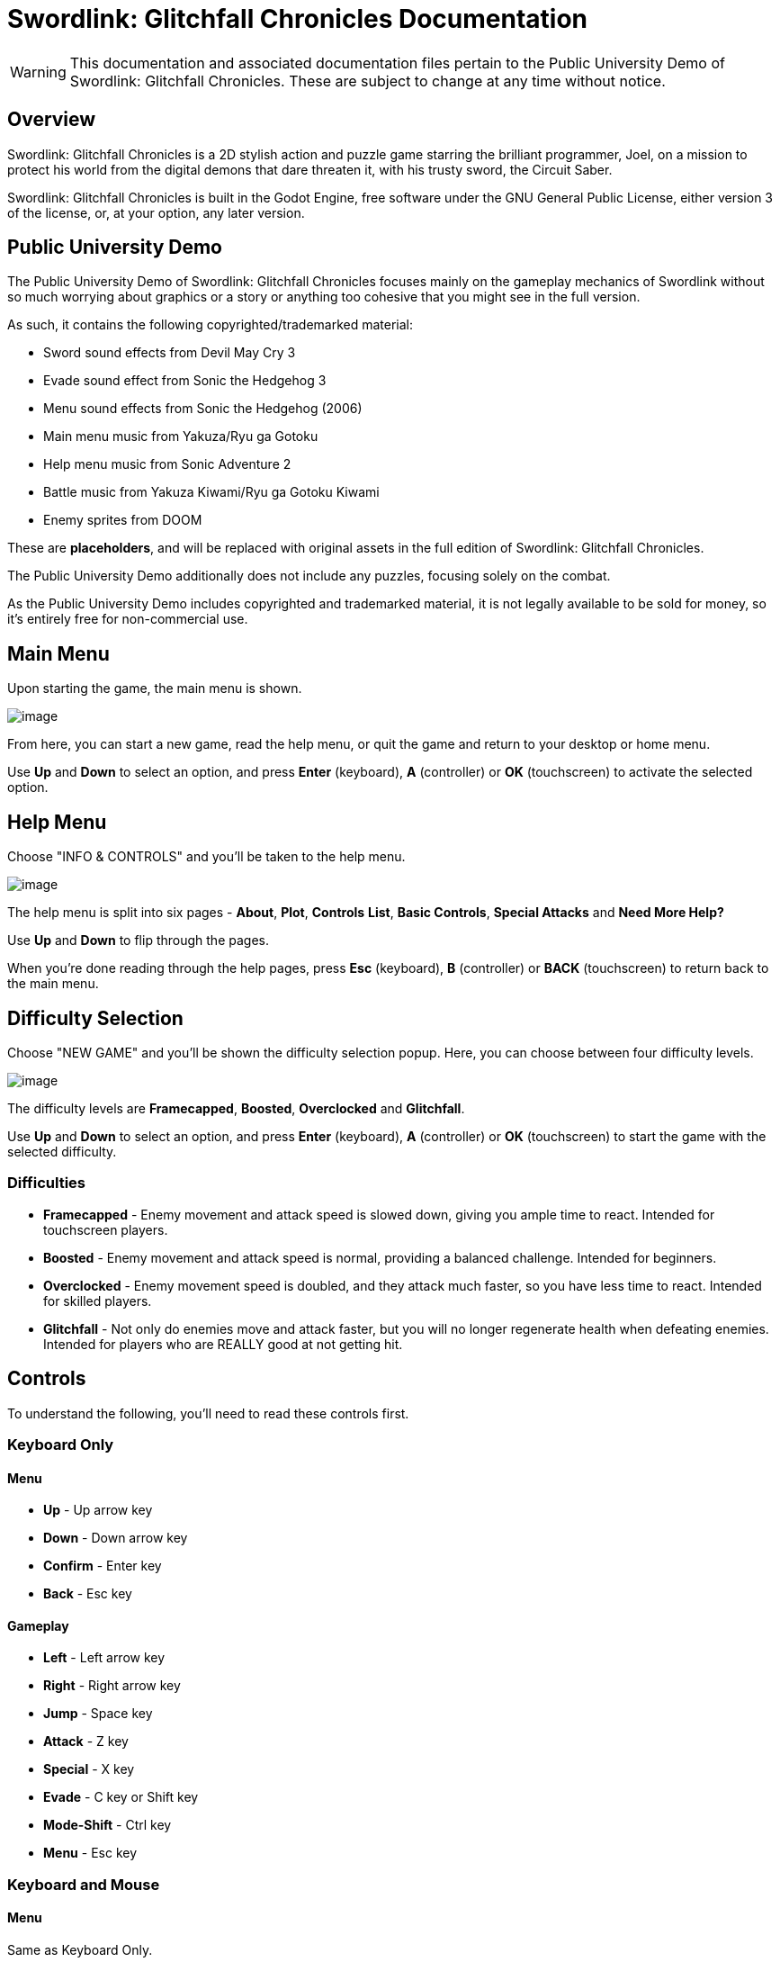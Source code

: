 = Swordlink: Glitchfall Chronicles Documentation

[WARNING]
====
This documentation and associated documentation files pertain to the
Public University Demo of Swordlink: Glitchfall Chronicles. These are
subject to change at any time without notice.
====

== Overview

Swordlink: Glitchfall Chronicles is a 2D stylish action and puzzle game
starring the brilliant programmer, Joel, on a mission to protect his
world from the digital demons that dare threaten it, with his trusty
sword, the Circuit Saber.

Swordlink: Glitchfall Chronicles is built in the Godot Engine, free
software under the GNU General Public License, either version 3 of the
license, or, at your option, any later version.

== Public University Demo

The Public University Demo of Swordlink: Glitchfall Chronicles focuses
mainly on the gameplay mechanics of Swordlink without so much worrying
about graphics or a story or anything too cohesive that you might see in
the full version.

As such, it contains the following copyrighted/trademarked material:

* Sword sound effects from Devil May Cry 3
* Evade sound effect from Sonic the Hedgehog 3
* Menu sound effects from Sonic the Hedgehog (2006)
* Main menu music from Yakuza/Ryu ga Gotoku
* Help menu music from Sonic Adventure 2
* Battle music from Yakuza Kiwami/Ryu ga Gotoku Kiwami
* Enemy sprites from DOOM

These are *placeholders*, and will be replaced with original assets in
the full edition of Swordlink: Glitchfall Chronicles.

The Public University Demo additionally does not include any puzzles,
focusing solely on the combat.

As the Public University Demo includes copyrighted and trademarked
material, it is not legally available to be sold for money, so it's
entirely free for non-commercial use.

== Main Menu

Upon starting the game, the main menu is shown.

image:menu-screenshot.png[image]

From here, you can start a new game, read the help menu, or quit the
game and return to your desktop or home menu.

Use *Up* and *Down* to select an option, and press *Enter* (keyboard),
*A* (controller) or *OK* (touchscreen) to activate the selected option.

== Help Menu

Choose "INFO & CONTROLS" and you'll be taken to the help menu.

image:help-screenshot.png[image]

The help menu is split into six pages - *About*, *Plot*, *Controls*
*List*, *Basic Controls*, *Special Attacks* and *Need More Help?*

Use *Up* and *Down* to flip through the pages.

When you're done reading through the help pages, press *Esc* (keyboard),
*B* (controller) or *BACK* (touchscreen) to return back to the main
menu.

== Difficulty Selection

Choose "NEW GAME" and you'll be shown the difficulty selection popup.
Here, you can choose between four difficulty levels.

image:difficulty-popup.png[image]

The difficulty levels are *Framecapped*, *Boosted*, *Overclocked* and
*Glitchfall*.

Use *Up* and *Down* to select an option, and press *Enter* (keyboard),
*A* (controller) or *OK* (touchscreen) to start the game with the
selected difficulty.

=== Difficulties

* *Framecapped* - Enemy movement and attack speed is slowed down, giving
you ample time to react. Intended for touchscreen players.
* *Boosted* - Enemy movement and attack speed is normal, providing a
balanced challenge. Intended for beginners.
* *Overclocked* - Enemy movement speed is doubled, and they attack much
faster, so you have less time to react. Intended for skilled players.
* *Glitchfall* - Not only do enemies move and attack faster, but you will no
longer regenerate health when defeating enemies. Intended for players who are
REALLY good at not getting hit.

== Controls

To understand the following, you'll need to read these controls first.

=== Keyboard Only

==== Menu

* *Up* - Up arrow key
* *Down* - Down arrow key
* *Confirm* - Enter key
* *Back* - Esc key

==== Gameplay

* *Left* - Left arrow key
* *Right* - Right arrow key
* *Jump* - Space key
* *Attack* - Z key
* *Special* - X key
* *Evade* - C key or Shift key
* *Mode-Shift* - Ctrl key
* *Menu* - Esc key

=== Keyboard and Mouse

==== Menu

Same as Keyboard Only.

==== Gameplay

* *Left* - A key
* *Right* - D key
* *Jump* - Space key
* *Attack* - Left mouse button
* *Special* - Right mouse button
* *Evade* - Shift key
* *Mode-Shift* - Middle mouse button
* *Menu* - Esc key

=== Controller

Uses Xbox One controller bindings.

==== Menu

* *Up* - D-Pad up
* *Down* - D-Pad down
* *Confirm* - A button
* *Back* - B button

==== Gameplay

* *Left* - Left stick or D-Pad left
* *Right* - Left stick or D-Pad right
* *Jump* - A button
* *Attack* - Y button
* *Special* - X button
* *Evade* - B button
* *Mode-Shift* - Right bumper or right trigger
* *Menu* - Menu button

For PlayStation, subsitute A, B, X, and Y for Cross,
Circle, Square, and Triangle respectively. Right bumper and right trigger
are R1 and R2. Menu is Options on DualShock 4 and DualSense controllers.

For Nintendo, swap A and B, and X and Y. Right bumper and right trigger
are R and ZR. Menu is + on Nintendo Switch controllers.

For controllers I didn't cover, you can probably ask someone who
understands the SDL game controller DB library.

=== Touch

Touch controls are special in that they're represented by rounded
squares with either text or glyphs. So, these will be descriptions based
on their appearances.

==== Menu

image:touch-c-menu.png[image]

* *Up* - Up arrow
* *Down* - Down arrow
* *Confirm* - OK
* *Back* - BACK

==== Gameplay

image:touch-controls.png[image]

* *Left* - Left arrow
* *Right* - Right arrow
* *Jump* - Up arrow
* *Attack* - Sword tilted 90deg to the right
* *Special* - Sword pointed right with arrows behind it
* *Evade* - Fast-forward icon with a triangular hole in the middle
* *Mode-Shift* - M button
* *Menu* - BACK button

== Gameplay

After choosing a difficulty level, the game will start, and you'll be
thrown straight into the action.

=== Basics

image:gameplay-screenshot-1.png[image]

That young man holding the sword is Joel, your player character. The
large blue bar is your health bar. Let that deplete and it's game over.

Use the *Left* and *Right* to have Joel move around the level.

=== Attacking

When you're up close and personal to the demon heading straight for
Joel, press the *Attack* button to attack. Repeatedly press this button
to perform combos.

You'll notice a few things will happen on-screen next.

=== Style Meter

image:gameplay-screenshot-2.png[image]

You'll see the amount of damage you dealt to the demon as well as how
much health it has left above its head, but you'll also see a strange
white gauge to the right of your health bar.

That bar is your style meter, and it'll fill up the more hits you manage
to dish out. Getting it high enough will let you net higher and higher
ranks, from F to S. But be careful, because waiting around or getting
hit will make it drop.

image:gameplay-screenshot-3.png[image]

In addition to raising your style meter, on difficulty levels other than
Glitchfall, defeating enemies will refill your health, so be mindful of
how much damage you take and how much you dish out. The amount of health
you regain is dependent on your style rank.

=== Evasion

Press the *Evade* button to perform an evasive dash. Hold a movement control
(*Left* or *Right*) before pressing the button to direct your evasion.

image:gameplay-screenshot-4.png[image]

Evading will briefly turn Joel translucent, granting him a small boost
of speed which lets him pass right through enemies - and he can still
attack during this brief invincibility.

Joel can even evade when he's in the middle of being trapped by a bunch
of enemies surrounding him.

=== Jumping & Aerial Combat

Fighting on the ground is all well and good, but Joel can also take
advantage of his technologically-enhanced jumping shoes to leap high
into the air.

Press the *Jump* button to make Joel jump into the air.

image:gameplay-screenshot-5.png[image]

While Joel is in the air, he can still move around and attack just the
same.

Influence your mid-air movement with *Left* and *Right* and press the
*Attack* button to perform an aerial attack, which are the same as
grounded attacks.

It's worth noting here that enemies that are in the air are incapable of
moving or attacking, and will keep their current velocity. You can use
this to your advantage by knocking them away from you with an aerial
attack.

Performing aerial attacks will cause your style meter to fill up twice
as fast, so prioritise attacking your enemies in the air. But how
exactly do you get them _in_ the air...?

=== Special Attacks

There are _two_ ways to perform special attacks: through the Mode-Shift
mechanic or through Easy Input.

To use Mode-Shift, press and hold the *Mode-Shift* button. Mode-Shift
will lock Joel's orientation and slow down his movement. In Mode-Shift,
*Forward* means "press the direction Joel is facing" and *Back* means
"press the opposite direction".

To use Easy Input, press the *Special* key in combination with a
movement direction.

==== Stinger

Stinger is a high-damaging, high-knockback thrusting move which throws
Joel's whole weight behind a powerful forward dash with the Circuit
Saber. This attack will damage a high amount of enemies in front of the
attack and is effective at generating style.

To use Stinger in Mode-Shift, hold *Forward* and press *Attack*.

To use Stinger with Easy Input, simply hold either *Left* or *Right* and
press *Special*. Joel will automatically turn around to face the
direction you perform the attack in.

image:stinger.png[image]

==== Updraft

Updraft is a low-damage attack which involves Joel swinging the Circuit
Saber upwards, knocking his target upwards. Updraft is mostly designed
to set up aerial attacks, and while it doesn't generate a lot of style
on its own, it can pave the way for a highly stylish aerial combo.

To use Updraft in Mode-Shift, while Joel is on the ground, hold *Back*
and press *Attack*.

To use Updraft with Easy Input, while Joel is on the ground, press the
*Special* button without touching a movement direction.

image:updraft.png[image]

Hold down *Attack* (Mode-Shift) or *Special* (Easy Input) to let Joel
jump up to the target he just knocked into the air, to set up an easy
combo.

image:updraft-jump.png[image]

==== Downslash

Downslash can be considered the opposite of Updraft - it's a very
high-damaging attack that not only sends enemies down, but will send
Joel plummeting into the ground after them, whether or not you hold the
button.

To use Downslash in Mode-Shift, while Joel is in the air, hold *Back*
and press *Attack*.

To use Downslash with Easy Input, while Joel is in the air, press the
*Special* button without touching a movement direction.

image:downslash.png[image]

== Pausing

Need to take a break? You can pause the game at any time by pressing *Menu*.

image:pause-screenshot.png[image]

In the pause menu, you have two options - returning to the main menu
with *Confirm*, or resuming the game with *Back* or *Menu*.

